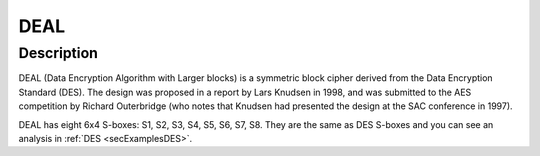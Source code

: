 ****
DEAL
****

Description
===========

DEAL (Data Encryption Algorithm with Larger blocks) is a symmetric block cipher derived from the Data Encryption Standard (DES). The design was proposed in a report by Lars Knudsen in 1998, and was submitted to the AES competition by Richard Outerbridge (who notes that Knudsen had presented the design at the SAC conference in 1997).

DEAL has eight 6x4 S-boxes: S1, S2, S3, S4, S5, S6, S7, S8. They are the same as DES S-boxes and you can see an analysis in :ref:`DES <secExamplesDES>`.

